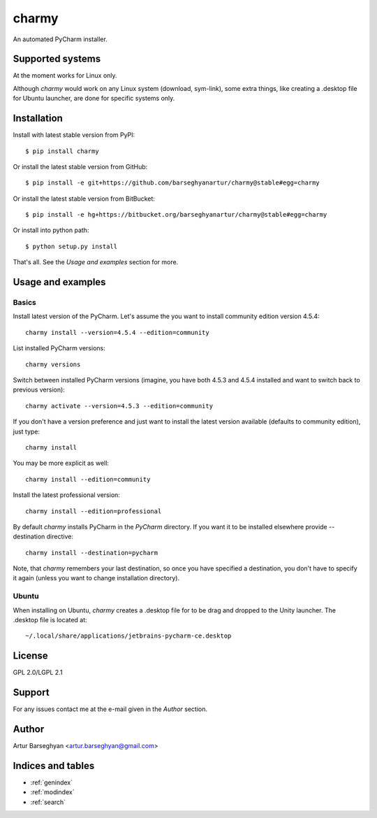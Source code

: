 ======
charmy
======
An automated PyCharm installer.

Supported systems
=================
At the moment works for Linux only.

Although `charmy` would work on any Linux system (download, sym-link), some
extra things, like creating a .desktop file for Ubuntu launcher, are done for
specific systems only.

Installation
============
Install with latest stable version from PyPI::

    $ pip install charmy

Or install the latest stable version from GitHub::

    $ pip install -e git+https://github.com/barseghyanartur/charmy@stable#egg=charmy

Or install the latest stable version from BitBucket::

    $ pip install -e hg+https://bitbucket.org/barseghyanartur/charmy@stable#egg=charmy

Or install into python path::

    $ python setup.py install

That's all. See the `Usage and examples` section for more.

Usage and examples
==================
Basics
------
Install latest version of the PyCharm. Let's assume the you want
to install community edition version 4.5.4::

    charmy install --version=4.5.4 --edition=community

List installed PyCharm versions::

    charmy versions

Switch between installed PyCharm versions (imagine, you have both 4.5.3
and 4.5.4 installed and want to switch back to previous version)::

    charmy activate --version=4.5.3 --edition=community

If you don't have a version preference and just want to install the latest 
version available (defaults to community edition), just type::

    charmy install

You may be more explicit as well::

    charmy install --edition=community

Install the latest professional version::

    charmy install --edition=professional

By default `charmy` installs PyCharm in the `PyCharm` directory. If you want it
to be installed elsewhere provide --destination directive::

    charmy install --destination=pycharm

Note, that `charmy` remembers your last destination, so once you have
specified a destination, you don't have to specify it again (unless you
want to change installation directory).

Ubuntu
------
When installing on Ubuntu, `charmy` creates a .desktop file for to be drag and
dropped to the Unity launcher. The .desktop file is located at::

    ~/.local/share/applications/jetbrains-pycharm-ce.desktop

License
=======
GPL 2.0/LGPL 2.1

Support
=======
For any issues contact me at the e-mail given in the `Author` section.

Author
======
Artur Barseghyan <artur.barseghyan@gmail.com>

Indices and tables
==================================

* :ref:`genindex`
* :ref:`modindex`
* :ref:`search`
